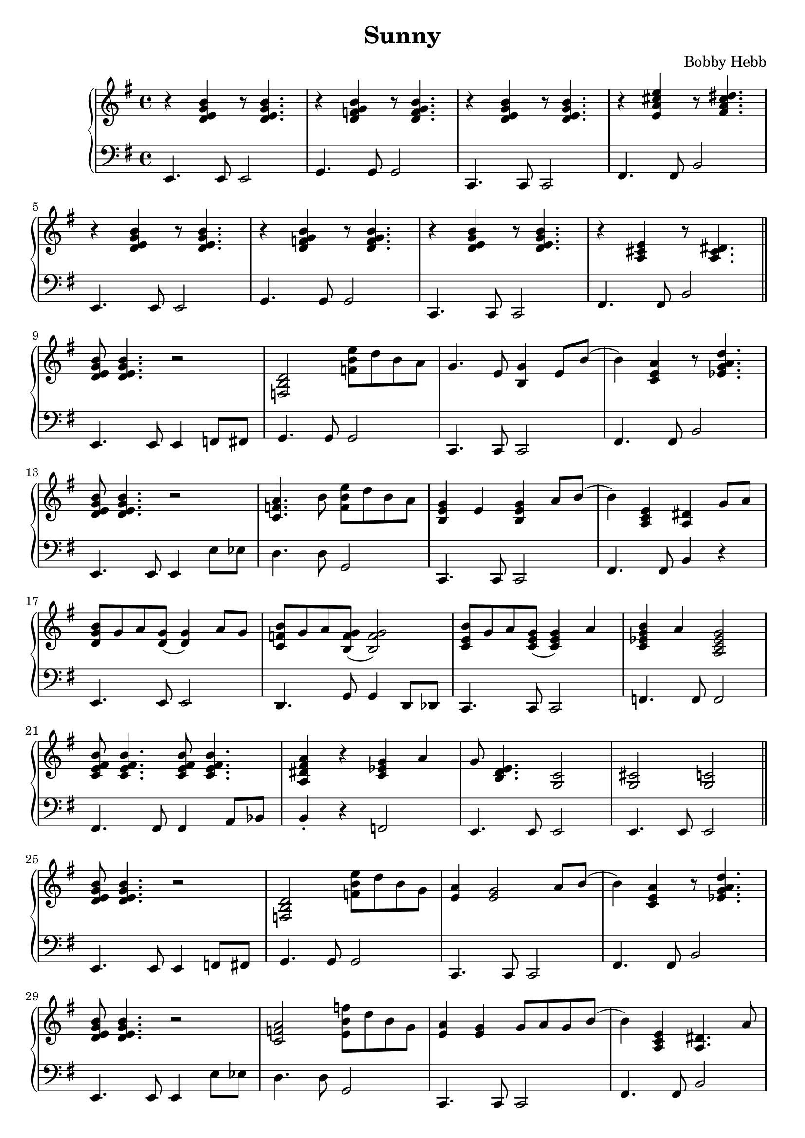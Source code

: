 \version "2.22.2"

\header {
  title = "Sunny"
  composer = "Bobby Hebb"
}

intro = {
  r <d e g b> r8 <d e g b>4. |
  e4.         e8 e2          |

  r4 <d f g b> r8 <d f g b>4. |
  g4. g8 g2 |

  r4 <d e g b> r8 <d e g b>4. |
  c4. c8 c2 |

  r4 <e a cis' e'> r8 <fis a cis' dis'>4. |
  fis4. fis8 b2 |

  \break

  r4 <d e g b> r8 <d e g b>4. |
  e4. e8 e2 |

  r4 <d f g b> r8 <d f g b>4. |
  g4. g8 g2 |

  r4 <d e g b> r8 <d e g b>4. |
  c4. c8 c2 |

  r4 <a, cis e> r8 <a, cis dis>4. |
  fis4. fis8 b2 |

  \bar "||"  \break
}

partAa = {
  <d e g b>8 <d e g b>4. r2 |
  e4. e8 e4 f8 fis8 |

  <f, b, d>2 <f b e'>8 d'8 b8 a8 |
  g4. g8 g2 |

  g4. e8 <b, g>4 e8 b8( |
  c4. c8 c2 |

  b4) <c e a>4 r8 <ees g a d'>4. |
  fis4. fis8 b2 |

  \break

  <d e g b>8 <d e g b>4. r2 |
  e4. e8 e4 e'8 ees'8 |

  <a c f>4. b8 <f b e'>8 d'8 b8 a8 |
  d'4. d'8 g2 |

  <b, e g>4 e4 <b, e g>4 a8 b8( |
  c4. c8 c2 |

  b4) <a, c e>4 <a,  dis>4 g8 a8 |
  fis4. fis8 b4 r4 |

  \break

}

partAb = {
  <d e g b>8 <d e g b>4. r2 |
  e4. e8 e4 f8 fis8 |

  <f, b, d>2 <f b e'>8 d'8 b8 g8 |
  g4. g8 g2 |

  <e a>4 <e g>2 a8 b8( |
  c4. c8 c2 |

  b4) <c e a>4 r8 <ees g a d'>4. |
  fis4. fis8 b2 |

  \break

  <d e g b>8 <d e g b>4. r2 |
  e4. e8 e4 e'8 ees'8 |

  <a c f>2 <f' b e>8 d'8 b8 g8 |
  d'4. d'8 g2 |

  <e a>4 <e g>4 g8 a8 g8 b8( |
  c4. c8 c2 |

  b4) <a, c e>4 <a, dis>4. a8 |
  fis4. fis8 b2 |

  \break

}

partBa = {
  <d g b>8 g8 a8 <d g>8( <d g>4) a8 g8 |
  e4.             e8      e2             |

  <c f b>8 g8 a8 <b, f g>8( <b, f g>2)   |
  d4.           g8 g4               d8 des8 |

  <c e b>8 g8 a8 <c e g>8( <c e g>4) a |
  c4.              c8         c2           |

  <c ees g b>4 a4 <a, c ees g>2 |
  f4.            f8 f2            |

  \break

  <c e fis b>8 <c e fis b>4. <c e fis b>8 <c e fis b>4. |
  fis4.                 fis8 fis4                       a8 bes8 |

  <a, dis fis a>4 r4 <c ees g>4 a4  |
  b4-\staccato     r4 f2            |

  g8 <b, d e>4. <g, c>2 |
  e4.          e8 e2   |

  <g, cis>2   <g, c>2 |
  e4.     e8 e2     |

  \bar "||" \break
}

partBb = {
  <d g b>4 a8 <d g>8( <d g>4.) a8  |
  e4.             e8      e2             |

  <c f b>4 a8 <b, f g>8( <b, f g>4.) a8 |
  d4.           cis8 cis2           |

  <c e b>4 a8 <b, e g>8( <b, e g>2)  |
  c4.              c8         c2           |

  <c ees g b>8 <c ees g a>4 <c ees g>8( <c ees g>2) |
  f4.            f8 f2            |

  \break

  <c e fis b>8 <c e fis b>4. <c e fis b>8 <c e fis b>4. |
  fis4.                 fis8 fis4                       a8 bes8 |

  <a, dis fis a>4 r4 g4 a4  |
  b4-\staccato     r4 r2            |

  g8 <b, d e>4. r8 <b, d e g>4. |
  e4.          e8 e2   |

  <bes d e g>8 <bes d e g>8 <bes d e g>8 <bes d e g>8 <bes d e g>8 <bes d e g>8 <bes d e g>4-\staccato |
  c'8 c'8 c'8 c'8 c'8 c'8 c'4-\staccato     |

  \bar "||" \break
}

\parallelMusic rh,lh {
  \intro
  \partAa
  \partBa
  \partAb
  \partBb
  \key f \minor
  \transpose e f \partAa
  \transpose e f \partBa
  \key fis \minor
  \transpose e fis \partAb
  \transpose e fis \partBb
}

\score {
  \new PianoStaff <<
                                % \chords { e1:m }
                                % \new ChordNames {
                                % \set chordChanges = ##t
                                % \chordmode { e1:m g1:m }
                                % }

    \new Staff {
      \clef "treble" \key e \minor
      \fixed c' {
        \rh
      }
    }

    \new Staff {
      \clef "bass" \key e \minor
      \fixed c, {
        \lh
      }
    }
  >>

                                % \midi {}
}
